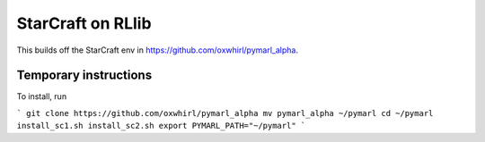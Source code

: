 StarCraft on RLlib
==================

This builds off the StarCraft env in https://github.com/oxwhirl/pymarl_alpha.

Temporary instructions
----------------------

To install, run

```
git clone https://github.com/oxwhirl/pymarl_alpha
mv pymarl_alpha ~/pymarl
cd ~/pymarl
install_sc1.sh
install_sc2.sh
export PYMARL_PATH="~/pymarl"
```
